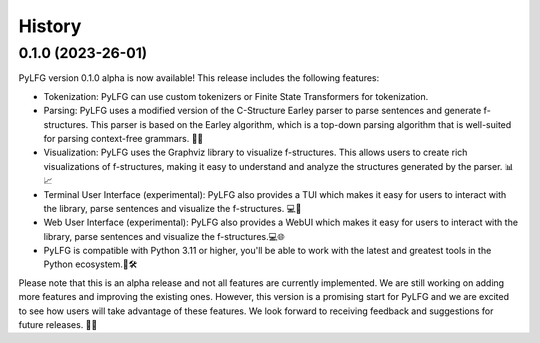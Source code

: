 =======
History
=======


0.1.0 (2023-26-01)
------------------

PyLFG version 0.1.0 alpha is now available! This release includes the following features:

- Tokenization: PyLFG can use custom tokenizers or Finite State Transformers for tokenization.
- Parsing: PyLFG uses a modified version of the C-Structure Earley parser to parse sentences and generate f-structures. This parser is based on the Earley algorithm, which is a top-down parsing algorithm that is well-suited for parsing context-free grammars. 🤖📝
- Visualization: PyLFG uses the Graphviz library to visualize f-structures. This allows users to create rich visualizations of f-structures, making it easy to understand and analyze the structures generated by the parser. 📊📈
- Terminal User Interface (experimental): PyLFG also provides a TUI which makes it easy for users to interact with the library, parse sentences and visualize the f-structures. 💻📱
- Web User Interface (experimental): PyLFG also provides a WebUI which makes it easy for users to interact with the library, parse sentences and visualize the f-structures.💻🌐
- PyLFG is compatible with Python 3.11 or higher, you'll be able to work with the latest and greatest tools in the Python ecosystem.🐍🛠️

Please note that this is an alpha release and not all features are currently implemented. We are still working on adding more features and improving the existing ones. However, this version is a promising start for PyLFG and we are excited to see how users will take advantage of these features. We look forward to receiving feedback and suggestions for future releases. 🚀🤩

